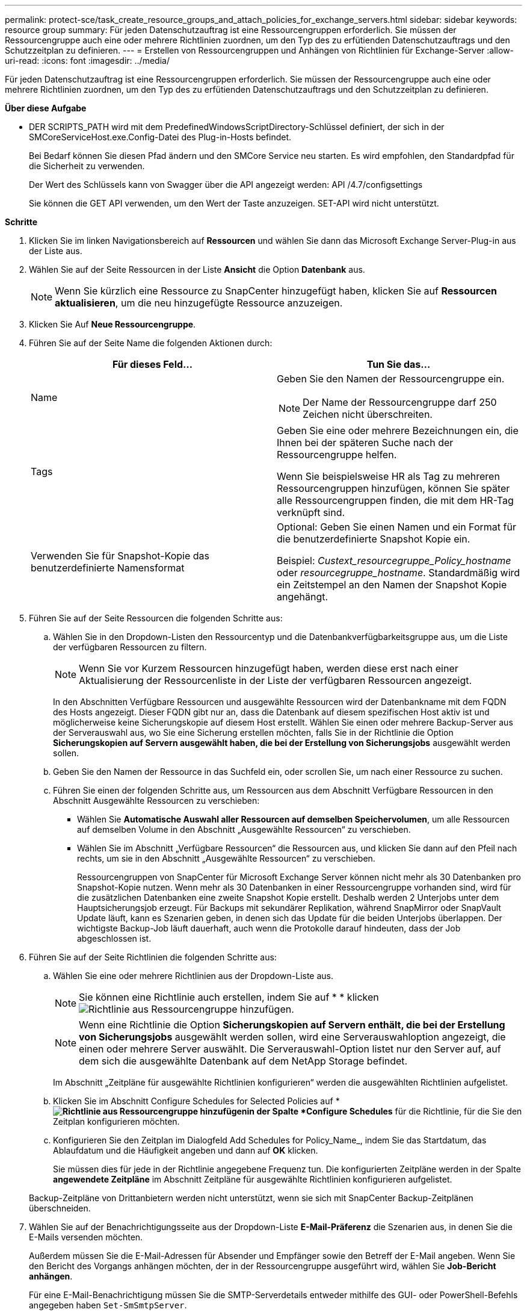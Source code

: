 ---
permalink: protect-sce/task_create_resource_groups_and_attach_policies_for_exchange_servers.html 
sidebar: sidebar 
keywords: resource group 
summary: Für jeden Datenschutzauftrag ist eine Ressourcengruppen erforderlich. Sie müssen der Ressourcengruppe auch eine oder mehrere Richtlinien zuordnen, um den Typ des zu erfütienden Datenschutzauftrags und den Schutzzeitplan zu definieren. 
---
= Erstellen von Ressourcengruppen und Anhängen von Richtlinien für Exchange-Server
:allow-uri-read: 
:icons: font
:imagesdir: ../media/


[role="lead"]
Für jeden Datenschutzauftrag ist eine Ressourcengruppen erforderlich. Sie müssen der Ressourcengruppe auch eine oder mehrere Richtlinien zuordnen, um den Typ des zu erfütienden Datenschutzauftrags und den Schutzzeitplan zu definieren.

*Über diese Aufgabe*

* DER SCRIPTS_PATH wird mit dem PredefinedWindowsScriptDirectory-Schlüssel definiert, der sich in der SMCoreServiceHost.exe.Config-Datei des Plug-in-Hosts befindet.
+
Bei Bedarf können Sie diesen Pfad ändern und den SMCore Service neu starten. Es wird empfohlen, den Standardpfad für die Sicherheit zu verwenden.

+
Der Wert des Schlüssels kann von Swagger über die API angezeigt werden: API /4.7/configsettings

+
Sie können die GET API verwenden, um den Wert der Taste anzuzeigen. SET-API wird nicht unterstützt.



*Schritte*

. Klicken Sie im linken Navigationsbereich auf *Ressourcen* und wählen Sie dann das Microsoft Exchange Server-Plug-in aus der Liste aus.
. Wählen Sie auf der Seite Ressourcen in der Liste *Ansicht* die Option *Datenbank* aus.
+

NOTE: Wenn Sie kürzlich eine Ressource zu SnapCenter hinzugefügt haben, klicken Sie auf *Ressourcen aktualisieren*, um die neu hinzugefügte Ressource anzuzeigen.

. Klicken Sie Auf *Neue Ressourcengruppe*.
. Führen Sie auf der Seite Name die folgenden Aktionen durch:
+
|===
| Für dieses Feld... | Tun Sie das... 


 a| 
Name
 a| 
Geben Sie den Namen der Ressourcengruppe ein.


NOTE: Der Name der Ressourcengruppe darf 250 Zeichen nicht überschreiten.



 a| 
Tags
 a| 
Geben Sie eine oder mehrere Bezeichnungen ein, die Ihnen bei der späteren Suche nach der Ressourcengruppe helfen.

Wenn Sie beispielsweise HR als Tag zu mehreren Ressourcengruppen hinzufügen, können Sie später alle Ressourcengruppen finden, die mit dem HR-Tag verknüpft sind.



 a| 
Verwenden Sie für Snapshot-Kopie das benutzerdefinierte Namensformat
 a| 
Optional: Geben Sie einen Namen und ein Format für die benutzerdefinierte Snapshot Kopie ein.

Beispiel: _Custext_resourcegruppe_Policy_hostname_ oder _resourcegruppe_hostname_. Standardmäßig wird ein Zeitstempel an den Namen der Snapshot Kopie angehängt.

|===
. Führen Sie auf der Seite Ressourcen die folgenden Schritte aus:
+
.. Wählen Sie in den Dropdown-Listen den Ressourcentyp und die Datenbankverfügbarkeitsgruppe aus, um die Liste der verfügbaren Ressourcen zu filtern.
+

NOTE: Wenn Sie vor Kurzem Ressourcen hinzugefügt haben, werden diese erst nach einer Aktualisierung der Ressourcenliste in der Liste der verfügbaren Ressourcen angezeigt.



+
In den Abschnitten Verfügbare Ressourcen und ausgewählte Ressourcen wird der Datenbankname mit dem FQDN des Hosts angezeigt. Dieser FQDN gibt nur an, dass die Datenbank auf diesem spezifischen Host aktiv ist und möglicherweise keine Sicherungskopie auf diesem Host erstellt. Wählen Sie einen oder mehrere Backup-Server aus der Serverauswahl aus, wo Sie eine Sicherung erstellen möchten, falls Sie in der Richtlinie die Option *Sicherungskopien auf Servern ausgewählt haben, die bei der Erstellung von Sicherungsjobs* ausgewählt werden sollen.

+
.. Geben Sie den Namen der Ressource in das Suchfeld ein, oder scrollen Sie, um nach einer Ressource zu suchen.
.. Führen Sie einen der folgenden Schritte aus, um Ressourcen aus dem Abschnitt Verfügbare Ressourcen in den Abschnitt Ausgewählte Ressourcen zu verschieben:
+
*** Wählen Sie *Automatische Auswahl aller Ressourcen auf demselben Speichervolumen*, um alle Ressourcen auf demselben Volume in den Abschnitt „Ausgewählte Ressourcen“ zu verschieben.
*** Wählen Sie im Abschnitt „Verfügbare Ressourcen“ die Ressourcen aus, und klicken Sie dann auf den Pfeil nach rechts, um sie in den Abschnitt „Ausgewählte Ressourcen“ zu verschieben.
+
Ressourcengruppen von SnapCenter für Microsoft Exchange Server können nicht mehr als 30 Datenbanken pro Snapshot-Kopie nutzen. Wenn mehr als 30 Datenbanken in einer Ressourcengruppe vorhanden sind, wird für die zusätzlichen Datenbanken eine zweite Snapshot Kopie erstellt. Deshalb werden 2 Unterjobs unter dem Hauptsicherungsjob erzeugt. Für Backups mit sekundärer Replikation, während SnapMirror oder SnapVault Update läuft, kann es Szenarien geben, in denen sich das Update für die beiden Unterjobs überlappen. Der wichtigste Backup-Job läuft dauerhaft, auch wenn die Protokolle darauf hindeuten, dass der Job abgeschlossen ist.





. Führen Sie auf der Seite Richtlinien die folgenden Schritte aus:
+
.. Wählen Sie eine oder mehrere Richtlinien aus der Dropdown-Liste aus.
+

NOTE: Sie können eine Richtlinie auch erstellen, indem Sie auf * * klickenimage:../media/add_policy_from_resourcegroup.gif["Richtlinie aus Ressourcengruppe hinzufügen"].

+

NOTE: Wenn eine Richtlinie die Option *Sicherungskopien auf Servern enthält, die bei der Erstellung von Sicherungsjobs* ausgewählt werden sollen, wird eine Serverauswahloption angezeigt, die einen oder mehrere Server auswählt. Die Serverauswahl-Option listet nur den Server auf, auf dem sich die ausgewählte Datenbank auf dem NetApp Storage befindet.

+
Im Abschnitt „Zeitpläne für ausgewählte Richtlinien konfigurieren“ werden die ausgewählten Richtlinien aufgelistet.

.. Klicken Sie im Abschnitt Configure Schedules for Selected Policies auf * *image:../media/add_policy_from_resourcegroup.gif["Richtlinie aus Ressourcengruppe hinzufügen"]in der Spalte *Configure Schedules* für die Richtlinie, für die Sie den Zeitplan konfigurieren möchten.
.. Konfigurieren Sie den Zeitplan im Dialogfeld Add Schedules for Policy_Name_, indem Sie das Startdatum, das Ablaufdatum und die Häufigkeit angeben und dann auf *OK* klicken.
+
Sie müssen dies für jede in der Richtlinie angegebene Frequenz tun. Die konfigurierten Zeitpläne werden in der Spalte *angewendete Zeitpläne* im Abschnitt Zeitpläne für ausgewählte Richtlinien konfigurieren aufgelistet.

+
Backup-Zeitpläne von Drittanbietern werden nicht unterstützt, wenn sie sich mit SnapCenter Backup-Zeitplänen überschneiden.



. Wählen Sie auf der Benachrichtigungsseite aus der Dropdown-Liste *E-Mail-Präferenz* die Szenarien aus, in denen Sie die E-Mails versenden möchten.
+
Außerdem müssen Sie die E-Mail-Adressen für Absender und Empfänger sowie den Betreff der E-Mail angeben. Wenn Sie den Bericht des Vorgangs anhängen möchten, der in der Ressourcengruppe ausgeführt wird, wählen Sie *Job-Bericht anhängen*.

+
Für eine E-Mail-Benachrichtigung müssen Sie die SMTP-Serverdetails entweder mithilfe des GUI- oder PowerShell-Befehls angegeben haben `Set-SmSmtpServer`.

+
Die Informationen zu den Parametern, die mit dem Cmdlet und deren Beschreibungen verwendet werden können, können durch Ausführen von _get-Help Command_Name_ abgerufen werden. Alternativ können Sie auch auf die https://docs.netapp.com/us-en/snapcenter-cmdlets-47/index.html["SnapCenter Software Cmdlet Referenzhandbuch"^].

. Überprüfen Sie die Zusammenfassung und klicken Sie dann auf *Fertig stellen*.

